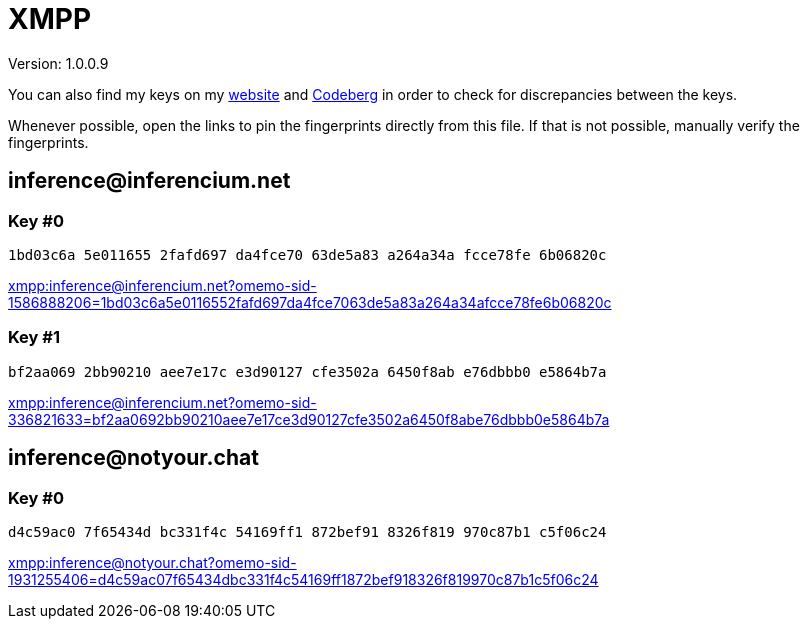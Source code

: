 = XMPP

Version: 1.0.0.9


You can also find my keys on my https://inferencium.net/key[website] and https://codeberg.org/inference/key[Codeberg] in
order to check for discrepancies between the keys.


Whenever possible, open the links to pin the fingerprints directly from this file. If that is not possible, manually
verify the fingerprints.


== \inference@inferencium.net

=== Key #0

`1bd03c6a 5e011655 2fafd697 da4fce70 63de5a83 a264a34a fcce78fe 6b06820c`

link:xmpp:inference@inferencium.net?omemo-sid-1586888206=1bd03c6a5e0116552fafd697da4fce7063de5a83a264a34afcce78fe6b06820c[]

=== Key #1

`bf2aa069 2bb90210 aee7e17c e3d90127 cfe3502a 6450f8ab e76dbbb0 e5864b7a`

link:xmpp:inference@inferencium.net?omemo-sid-336821633=bf2aa0692bb90210aee7e17ce3d90127cfe3502a6450f8abe76dbbb0e5864b7a[]


== \inference@notyour.chat

=== Key #0

`d4c59ac0 7f65434d bc331f4c 54169ff1 872bef91 8326f819 970c87b1 c5f06c24`

link:xmpp:inference@notyour.chat?omemo-sid-1931255406=d4c59ac07f65434dbc331f4c54169ff1872bef918326f819970c87b1c5f06c24[]
